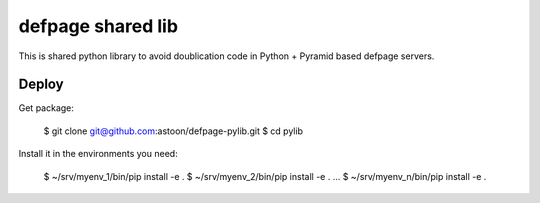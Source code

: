 ==================
defpage shared lib
==================

This is shared python library to avoid doublication code in Python + Pyramid
based defpage servers.

Deploy
======

Get package:

  $ git clone git@github.com:astoon/defpage-pylib.git
  $ cd pylib

Install it in the environments you need:

  $ ~/srv/myenv_1/bin/pip install -e .
  $ ~/srv/myenv_2/bin/pip install -e .
  ...
  $ ~/srv/myenv_n/bin/pip install -e .
